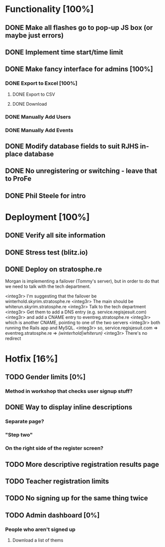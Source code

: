 * Functionality [100%]
** DONE Make all flashes go to pop-up JS box (or maybe just errors)
** DONE Implement time start/time limit
** DONE Make fancy interface for admins [100%]
*** DONE Export to Excel [100%]
**** DONE Export to CSV
**** DONE Download
*** DONE Manually Add Users
*** DONE Manually Add Events
** DONE Modify database fields to suit RJHS in-place database
** DONE No unregistering or switching - leave that to ProFe
** DONE Phil Steele for intro
   
* Deployment [100%]
** DONE Verify all site information
** DONE Stress test (blitz.io)
** DONE Deploy on stratosphe.re
   
Morgan is implementing a failover (Tommy's server), but in order to do that
we need to talk with the tech department.

<integ3r> I'm suggesting that the failover be winterhold.skyrim.stratosphe.re
<integ3r> The main should be whiterun.skyrim.stratosphe.re
<integ3r> Talk to the tech department
<integ3r> Get them to add a DNS entry (e.g. service.regisjesuit.com)
<integ3r> and add a CNAME entry to eventreg.stratosphe.re
<integ3r> which is another CNAME, pointing to one of the two servers
<integ3r> both running the Rails app and MySQL.
<integ3r> so, service.regisjesuit.com => eventreg.stratosphe.re => /(winterhold|whiterun)/
<integ3r> There's no redirect
* Hotfix [16%]
** TODO Gender limits [0%]
*** Method in workshop that checks user signup stuff?
** DONE Way to display inline descriptions
*** Separate page?
*** "Step two"
*** On the right side of the register screen?
** TODO More descriptive registration results page
** TODO Teacher registration limits
** TODO No signing up for the same thing twice
** TODO Admin dashboard [0%]
*** People who aren't signed up
**** Download a list of thems
*** 
